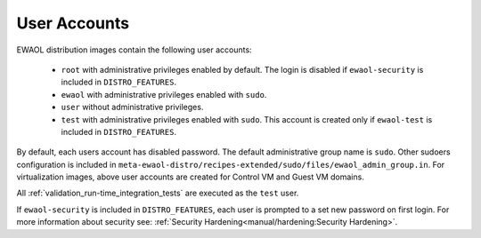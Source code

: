 ..
 # Copyright (c) 2022, Arm Limited.
 #
 # SPDX-License-Identifier: MIT

#############
User Accounts
#############

EWAOL distribution images contain the following user accounts:

 * ``root`` with administrative privileges enabled by default. The login is
   disabled if ``ewaol-security`` is included in ``DISTRO_FEATURES``.
 * ``ewaol`` with administrative privileges enabled with ``sudo``.
 * ``user``  without administrative privileges.
 * ``test`` with administrative privileges enabled with ``sudo``. This account
   is created only if ``ewaol-test`` is included in ``DISTRO_FEATURES``.

By default, each users account has disabled password. The default
administrative group name is ``sudo``. Other sudoers configuration is included
in ``meta-ewaol-distro/recipes-extended/sudo/files/ewaol_admin_group.in``.
For virtualization images, above user accounts are created for Control VM and
Guest VM domains.

All :ref:`validation_run-time_integration_tests` are executed as the ``test``
user.

If ``ewaol-security`` is included in ``DISTRO_FEATURES``, each user is prompted
to a set new password on first login. For more information about security see:
:ref:`Security Hardening<manual/hardening:Security Hardening>`.
